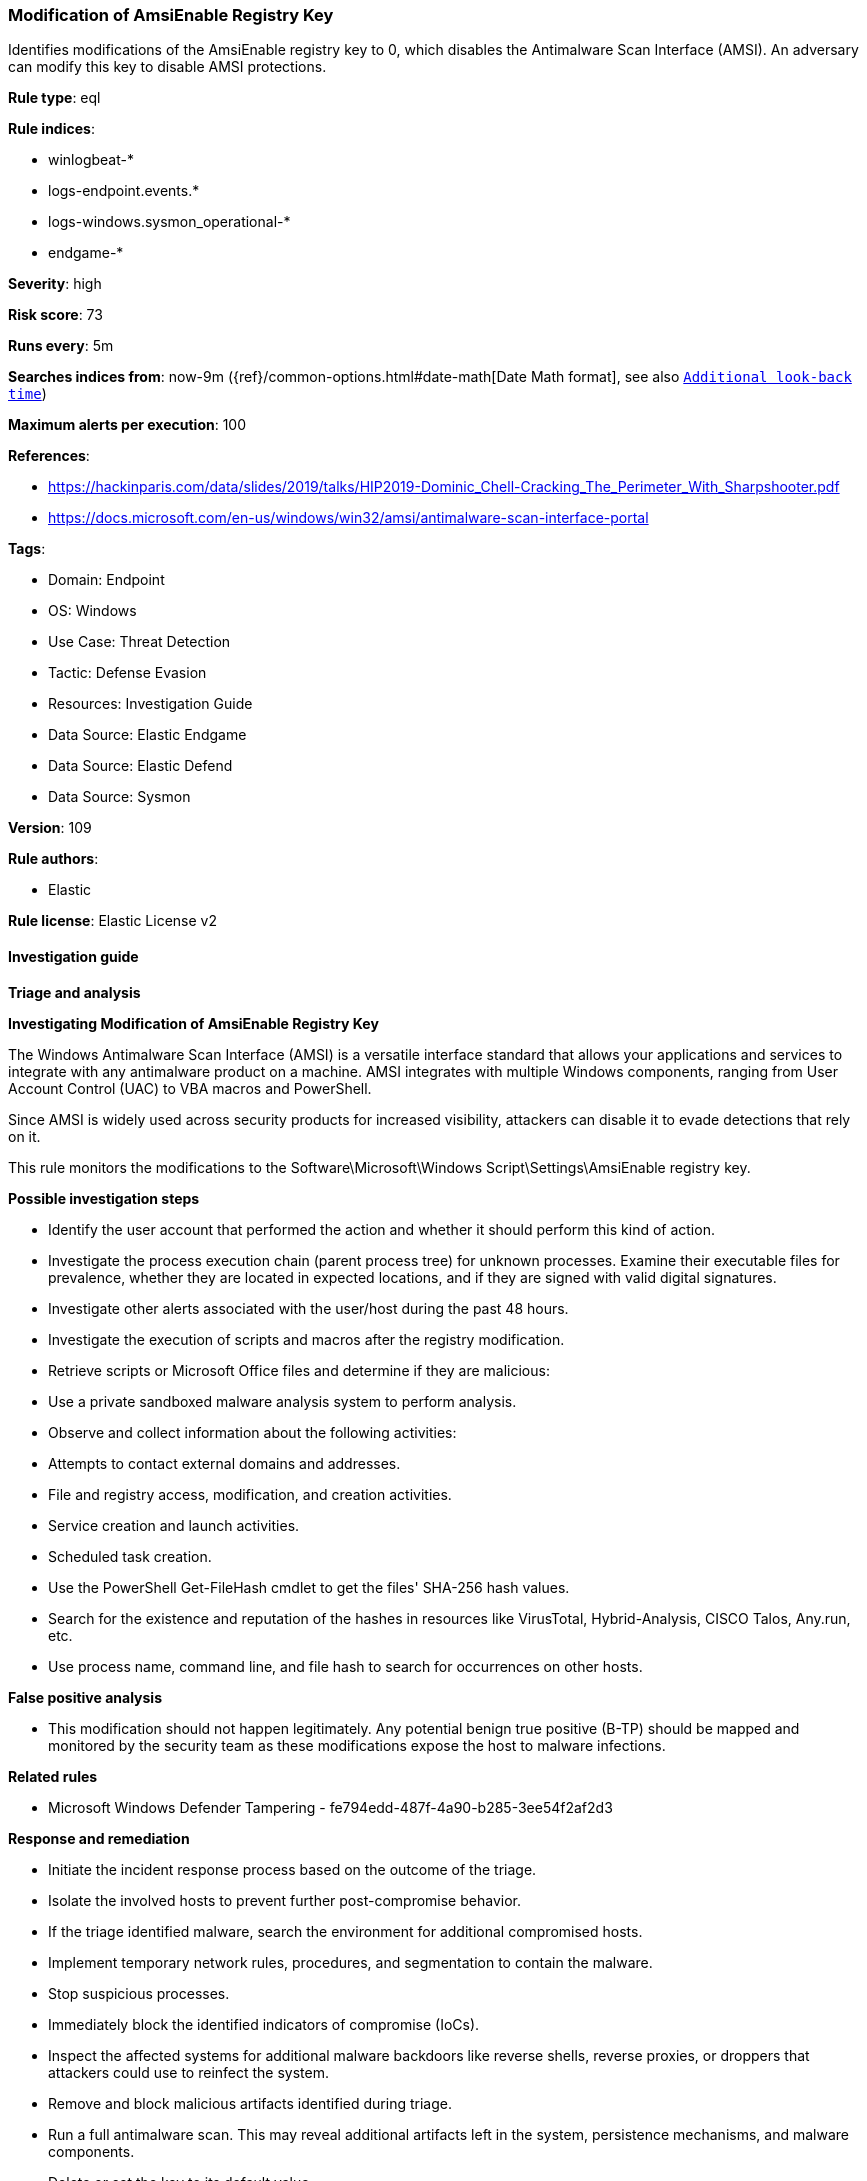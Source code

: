 [[prebuilt-rule-8-13-2-modification-of-amsienable-registry-key]]
=== Modification of AmsiEnable Registry Key

Identifies modifications of the AmsiEnable registry key to 0, which disables the Antimalware Scan Interface (AMSI). An adversary can modify this key to disable AMSI protections.

*Rule type*: eql

*Rule indices*: 

* winlogbeat-*
* logs-endpoint.events.*
* logs-windows.sysmon_operational-*
* endgame-*

*Severity*: high

*Risk score*: 73

*Runs every*: 5m

*Searches indices from*: now-9m ({ref}/common-options.html#date-math[Date Math format], see also <<rule-schedule, `Additional look-back time`>>)

*Maximum alerts per execution*: 100

*References*: 

* https://hackinparis.com/data/slides/2019/talks/HIP2019-Dominic_Chell-Cracking_The_Perimeter_With_Sharpshooter.pdf
* https://docs.microsoft.com/en-us/windows/win32/amsi/antimalware-scan-interface-portal

*Tags*: 

* Domain: Endpoint
* OS: Windows
* Use Case: Threat Detection
* Tactic: Defense Evasion
* Resources: Investigation Guide
* Data Source: Elastic Endgame
* Data Source: Elastic Defend
* Data Source: Sysmon

*Version*: 109

*Rule authors*: 

* Elastic

*Rule license*: Elastic License v2


==== Investigation guide



*Triage and analysis*



*Investigating Modification of AmsiEnable Registry Key*


The Windows Antimalware Scan Interface (AMSI) is a versatile interface standard that allows your applications and services to integrate with any antimalware product on a machine. AMSI integrates with multiple Windows components, ranging from User Account Control (UAC) to VBA macros and PowerShell.

Since AMSI is widely used across security products for increased visibility, attackers can disable it to evade detections that rely on it.

This rule monitors the modifications to the Software\Microsoft\Windows Script\Settings\AmsiEnable registry key.


*Possible investigation steps*


- Identify the user account that performed the action and whether it should perform this kind of action.
- Investigate the process execution chain (parent process tree) for unknown processes. Examine their executable files for prevalence, whether they are located in expected locations, and if they are signed with valid digital signatures.
- Investigate other alerts associated with the user/host during the past 48 hours.
- Investigate the execution of scripts and macros after the registry modification.
- Retrieve scripts or Microsoft Office files and determine if they are malicious:
  - Use a private sandboxed malware analysis system to perform analysis.
    - Observe and collect information about the following activities:
      - Attempts to contact external domains and addresses.
      - File and registry access, modification, and creation activities.
      - Service creation and launch activities.
      - Scheduled task creation.
  - Use the PowerShell Get-FileHash cmdlet to get the files' SHA-256 hash values.
    - Search for the existence and reputation of the hashes in resources like VirusTotal, Hybrid-Analysis, CISCO Talos, Any.run, etc.
- Use process name, command line, and file hash to search for occurrences on other hosts.


*False positive analysis*


- This modification should not happen legitimately. Any potential benign true positive (B-TP) should be mapped and monitored by the security team as these modifications expose the host to malware infections.


*Related rules*


- Microsoft Windows Defender Tampering - fe794edd-487f-4a90-b285-3ee54f2af2d3


*Response and remediation*


- Initiate the incident response process based on the outcome of the triage.
- Isolate the involved hosts to prevent further post-compromise behavior.
- If the triage identified malware, search the environment for additional compromised hosts.
  - Implement temporary network rules, procedures, and segmentation to contain the malware.
  - Stop suspicious processes.
  - Immediately block the identified indicators of compromise (IoCs).
  - Inspect the affected systems for additional malware backdoors like reverse shells, reverse proxies, or droppers that attackers could use to reinfect the system.
- Remove and block malicious artifacts identified during triage.
- Run a full antimalware scan. This may reveal additional artifacts left in the system, persistence mechanisms, and malware components.
- Delete or set the key to its default value.
- Determine the initial vector abused by the attacker and take action to prevent reinfection through the same vector.
- Using the incident response data, update logging and audit policies to improve the mean time to detect (MTTD) and the mean time to respond (MTTR).


==== Setup



*Setup*


If enabling an EQL rule on a non-elastic-agent index (such as beats) for versions <8.2,
events will not define `event.ingested` and default fallback for EQL rules was not added until version 8.2.
Hence for this rule to work effectively, users will need to add a custom ingest pipeline to populate
`event.ingested` to @timestamp.
For more details on adding a custom ingest pipeline refer - https://www.elastic.co/guide/en/fleet/current/data-streams-pipeline-tutorial.html


==== Rule query


[source, js]
----------------------------------
registry where host.os.type == "windows" and event.type in ("creation", "change") and
  registry.path : (
    "HKEY_USERS\\*\\Software\\Microsoft\\Windows Script\\Settings\\AmsiEnable",
    "HKU\\*\\Software\\Microsoft\\Windows Script\\Settings\\AmsiEnable",
    "\\REGISTRY\\USER\\*\\Software\\Microsoft\\Windows Script\\Settings\\AmsiEnable"
  ) and
  registry.data.strings: ("0", "0x00000000")

----------------------------------

*Framework*: MITRE ATT&CK^TM^

* Tactic:
** Name: Defense Evasion
** ID: TA0005
** Reference URL: https://attack.mitre.org/tactics/TA0005/
* Technique:
** Name: Impair Defenses
** ID: T1562
** Reference URL: https://attack.mitre.org/techniques/T1562/
* Sub-technique:
** Name: Disable or Modify Tools
** ID: T1562.001
** Reference URL: https://attack.mitre.org/techniques/T1562/001/
* Technique:
** Name: Modify Registry
** ID: T1112
** Reference URL: https://attack.mitre.org/techniques/T1112/
